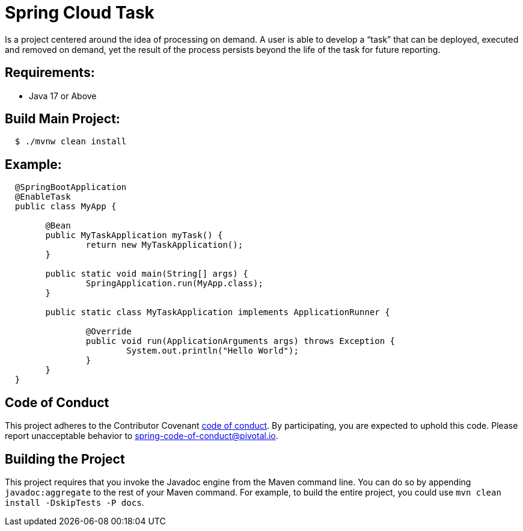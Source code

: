 [[spring-cloud-task]]
= Spring Cloud Task

Is a project centered around the idea of processing on demand.  A user is able to develop
a “task” that can be deployed, executed and removed on demand, yet the result of the
process persists beyond the life of the task for future reporting.


[[requirements:]]
== Requirements:

* Java 17 or Above

[[build-main-project:]]
== Build Main Project:

[source,shell,indent=2]
----
$ ./mvnw clean install
----

[[example:]]
== Example:

[source,java,indent=2]
----
@SpringBootApplication
@EnableTask
public class MyApp {

	@Bean
	public MyTaskApplication myTask() {
		return new MyTaskApplication();
	}

	public static void main(String[] args) {
		SpringApplication.run(MyApp.class);
	}

	public static class MyTaskApplication implements ApplicationRunner {

		@Override
		public void run(ApplicationArguments args) throws Exception {
			System.out.println("Hello World");
		}
	}
}
----

[[code-of-conduct]]
== Code of Conduct
This project adheres to the Contributor Covenant link:CODE_OF_CONDUCT.adoc[code of conduct]. By participating, you  are expected to uphold this code. Please report unacceptable behavior to spring-code-of-conduct@pivotal.io.

[[building-the-project]]
== Building the Project

This project requires that you invoke the Javadoc engine from the Maven command line. You can do so by appending `javadoc:aggregate` to the rest of your Maven command.
For example, to build the entire project, you could use `mvn clean install -DskipTests -P docs`.
